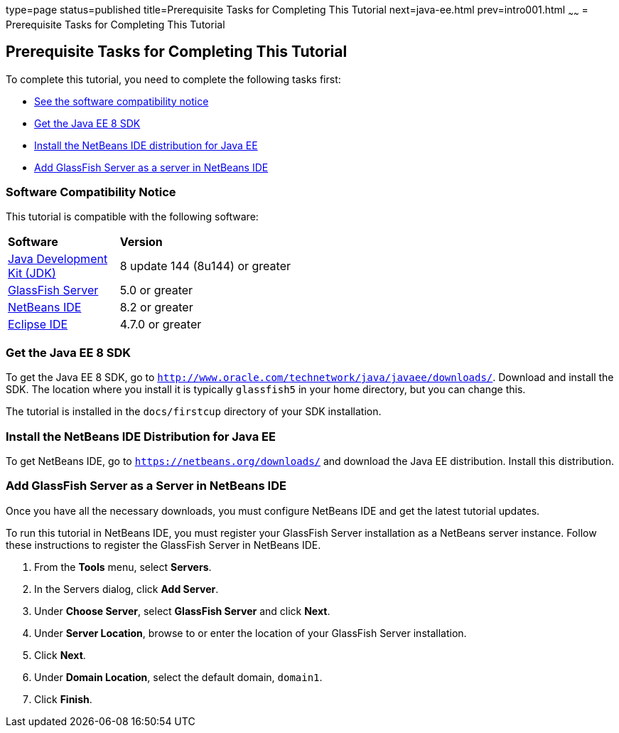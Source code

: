 type=page
status=published
title=Prerequisite Tasks for Completing This Tutorial
next=java-ee.html
prev=intro001.html
~~~~~~
= Prerequisite Tasks for Completing This Tutorial


[[GCQZL]][[prerequisite-tasks-for-completing-this-tutorial]]

Prerequisite Tasks for Completing This Tutorial
-----------------------------------------------

To complete this tutorial, you need to complete the following tasks
first:

* link:#software-compatibility[See the software compatibility notice]
* link:#get-the-java-ee-8-sdk[Get the Java EE 8 SDK]
* link:#install-the-netbeans-ide-distribution-for-java-ee[Install the NetBeans IDE distribution for Java EE]
* link:#add-glassfish-server-as-a-server-in-netbeans-ide[Add GlassFish Server as a server in NetBeans IDE]
////
* link:#get-the-latest-updates-to-this-tutorial[Get the latest updates to this tutorial]
////

[[software-compatibility]]

Software Compatibility Notice
~~~~~~~~~~~~~~~~~~~~~~~~~~~~~

This tutorial is compatible with the following software:

[width="55%",cols="30%,60%"]
|=======================================================================
|*Software* |*Version*
|link:http://www.oracle.com/technetwork/java/javase/downloads/index.html[Java Development Kit (JDK)] | 8 update 144 (8u144) or greater
|link:https://javaee.github.io/glassfish/[GlassFish Server] | 5.0 or greater
|link:https://netbeans.org/[NetBeans IDE] | 8.2 or greater
|link:https://eclipse.org/ide/[Eclipse IDE] | 4.7.0 or greater

|=======================================================================

[[GCRNX]][[get-the-java-ee-8-sdk]]

Get the Java EE 8 SDK
~~~~~~~~~~~~~~~~~~~~~

To get the Java EE 8 SDK, go to
`http://www.oracle.com/technetwork/java/javaee/downloads/`. Download and
install the SDK. The location where you install it is typically
`glassfish5` in your home directory, but you can change this.

The tutorial is installed in the `docs/firstcup` directory of your SDK
installation.

[[GCRNU]][[install-the-netbeans-ide-distribution-for-java-ee]]

Install the NetBeans IDE Distribution for Java EE
~~~~~~~~~~~~~~~~~~~~~~~~~~~~~~~~~~~~~~~~~~~~~~~~~

To get NetBeans IDE, go to `https://netbeans.org/downloads/` and
download the Java EE distribution. Install this distribution.

[[GIOEW]][[add-glassfish-server-as-a-server-in-netbeans-ide]]

Add GlassFish Server as a Server in NetBeans IDE
~~~~~~~~~~~~~~~~~~~~~~~~~~~~~~~~~~~~~~~~~~~~~~~~

Once you have all the necessary downloads, you must configure NetBeans
IDE and get the latest tutorial updates.

To run this tutorial in NetBeans IDE, you must register your GlassFish
Server installation as a NetBeans server instance. Follow these
instructions to register the GlassFish Server in NetBeans IDE.

1.  From the *Tools* menu, select *Servers*.
2.  In the Servers dialog, click *Add Server*.
3.  Under *Choose Server*, select *GlassFish Server* and click *Next*.
4.  Under *Server Location*, browse to or enter the location of your
GlassFish Server installation.
5.  Click *Next*.
6.  Under *Domain Location*, select the default domain, `domain1`.
7.  Click *Finish*.

////
[[GIMVN]][[get-the-latest-updates-to-this-tutorial]]

Get the Latest Updates to this Tutorial
~~~~~~~~~~~~~~~~~~~~~~~~~~~~~~~~~~~~~~~

Check for any updates to this tutorial by using the Update Center
included with the Java EE 8 SDK.

1.  In NetBeans IDE, select the *Services* tab and expand the *Servers*
node.
2.  Right-click the GlassFish Server instance and select *View Domain
Update Center* to display the Update Tool.
3.  In the tree, select *Available Updates* to display a list of updated
packages.
4.  Look for updates to the First Cup for Java EE 8
(`javaee-firstcup-tutorial`) package.
5.  If there is an updated version, select First Cup for Java EE 8
(`javaee-firstcup-tutorial`) and click *Install*.
////
